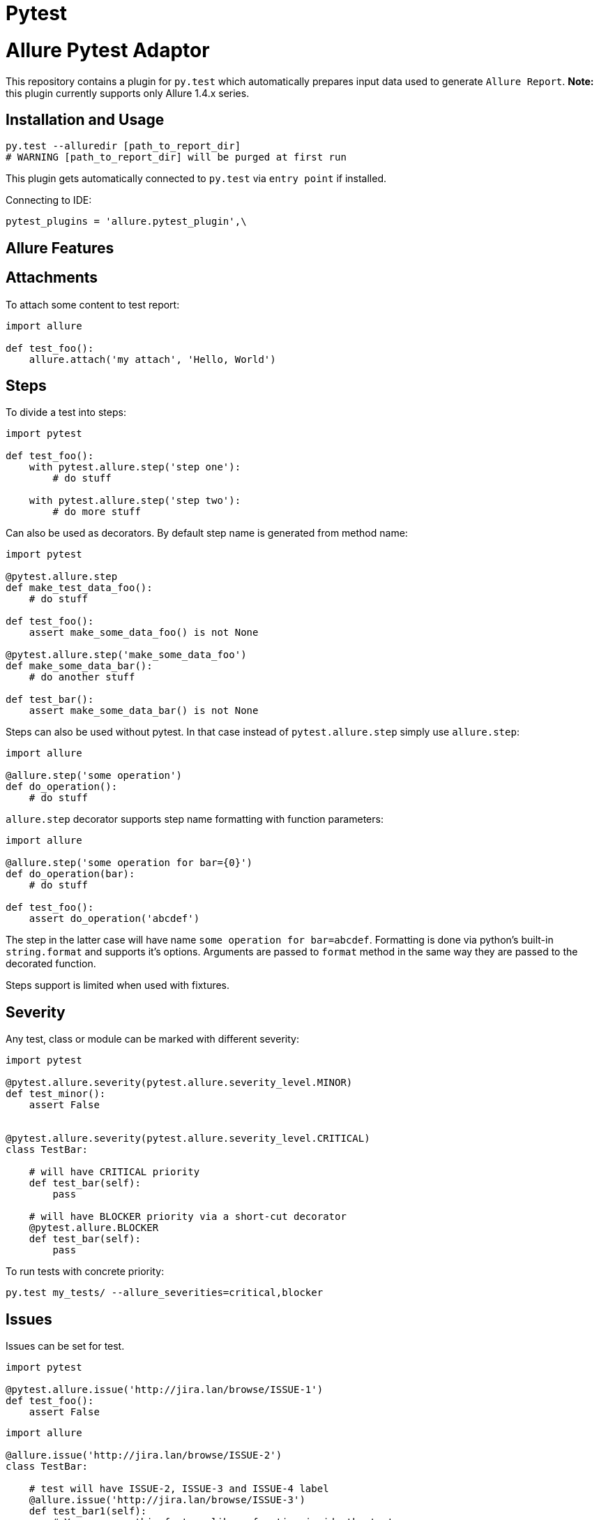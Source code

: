 = Pytest
:icons: font
:page-layout: docs
:page-version: 1.4
:page-product: allure
:source-highlighter: coderay

Allure Pytest Adaptor
=====================

This repository contains a plugin for `py.test` which automatically prepares input data used to generate `Allure Report`.
**Note:** this plugin currently supports only Allure 1.4.x series.

== Installation and Usage

[source, python]
----
py.test --alluredir [path_to_report_dir]
# WARNING [path_to_report_dir] will be purged at first run
----

This plugin gets automatically connected to `py.test` via `entry point` if installed.

Connecting to IDE:

[source, python]
----
pytest_plugins = 'allure.pytest_plugin',\
----

== Allure Features


== Attachments

To attach some content to test report:

[source, python]
----
import allure

def test_foo():
    allure.attach('my attach', 'Hello, World')
----

== Steps

To divide a test into steps:

[source, python]
----
import pytest

def test_foo():
    with pytest.allure.step('step one'):
        # do stuff

    with pytest.allure.step('step two'):
        # do more stuff
----

Can also be used as decorators. By default step name is generated from method name:

[source, python]
----
import pytest

@pytest.allure.step
def make_test_data_foo():
    # do stuff

def test_foo():
    assert make_some_data_foo() is not None

@pytest.allure.step('make_some_data_foo')
def make_some_data_bar():
    # do another stuff

def test_bar():
    assert make_some_data_bar() is not None
----

Steps can also be used without pytest. In that case instead of ``pytest.allure.step`` simply use ``allure.step``:

[source, python]
----
import allure

@allure.step('some operation')
def do_operation():
    # do stuff
----

`allure.step` decorator supports step name formatting with function parameters:

[source, python]
----
import allure

@allure.step('some operation for bar={0}')
def do_operation(bar):
    # do stuff
     
def test_foo():
    assert do_operation('abcdef')
----

The step in the latter case will have name `some operation for bar=abcdef`. 
Formatting is done via python's built-in `string.format` and supports it's options. 
Arguments are passed to `format` method in the same way they are passed to the decorated function.

Steps support is limited when used with fixtures.

== Severity

Any test, class or module can be marked with different severity:

[source, python]
----
import pytest

@pytest.allure.severity(pytest.allure.severity_level.MINOR)
def test_minor():
    assert False


@pytest.allure.severity(pytest.allure.severity_level.CRITICAL)
class TestBar:

    # will have CRITICAL priority
    def test_bar(self):
        pass

    # will have BLOCKER priority via a short-cut decorator
    @pytest.allure.BLOCKER
    def test_bar(self):
        pass
----

To run tests with concrete priority:

[source, rest]
----
py.test my_tests/ --allure_severities=critical,blocker
----

== Issues

Issues can be set for test.

[source, python]
----
import pytest

@pytest.allure.issue('http://jira.lan/browse/ISSUE-1')
def test_foo():
    assert False
----

[source, python]
----
import allure

@allure.issue('http://jira.lan/browse/ISSUE-2')
class TestBar:

    # test will have ISSUE-2, ISSUE-3 and ISSUE-4 label
    @allure.issue('http://jira.lan/browse/ISSUE-3')
    def test_bar1(self):
        # You can use this feature like a function inside the test
        allure.dynamic_issue('http://jira.lan/browse/ISSUE-4')
        pass

    # test will have only ISSUE-2 label
    def test_bar2(self):
        pass
----

== Test cases

Test cases links can be set for test also.

[source, python]
----
import pytest

@pytest.allure.testcase('http://my.tms.org/TESTCASE-1')
def test_foo():
    assert False
----

[source, python]
----
import allure

@allure.testcase('http://my.tms.org/browse/TESTCASE-2')
class TestBar:

    # test will have TESTCASE-2 and TESTCASE-3 label
    @allure.testcase('TESTCASE-3')
    def test_bar1(self):
        pass

    # test will have only TESTCASE-2 label
    def test_bar2(self):
        pass
----

==Features & Stories

Feature and Story can be set for test.

[source, python]
----
import allure


@allure.feature('Feature1')
@allure.story('Story1')
def test_minor():
    assert False


@allure.feature('Feature2')
@allure.story('Story2', 'Story3')
@allure.story('Story4')
 class TestBar:

    # will have 'Feature2 and Story2 and Story3 and Story4'
    def test_bar(self):
        pass
----

To run tests by Feature or Story:

[source, rest]
----
py.test my_tests/ --allure_features=feature1,feature2
py.test my_tests/ --allure_features=feature1,feature2 --allure_stories=story1,story2
----

== Environment Parameters

You can provide test environment parameters such as report name, browser or test server address to allure test report.

[source, python]
----
import allure
import pytest


def pytest_configure(config):
    allure.environment(report='Allure report', browser=u'Я.Браузер')


@pytest.fixture(scope="session")
def app_host_name():
    host_name = "my.host.local"
    allure.environment(hostname=host_name)
    return host_name


@pytest.mark.parametrize('country', ('USA', 'Germany', u'Россия', u'Япония'))
def test_minor(country):
    allure.environment(country=country)
    assert country
----

More details about allure environment you can know from https://github.com/allure-framework/allure-core/wiki/
Environment[documentation]. 


== Development

Use `allure.common.AllureImpl` class to bind your logic to this adapter.